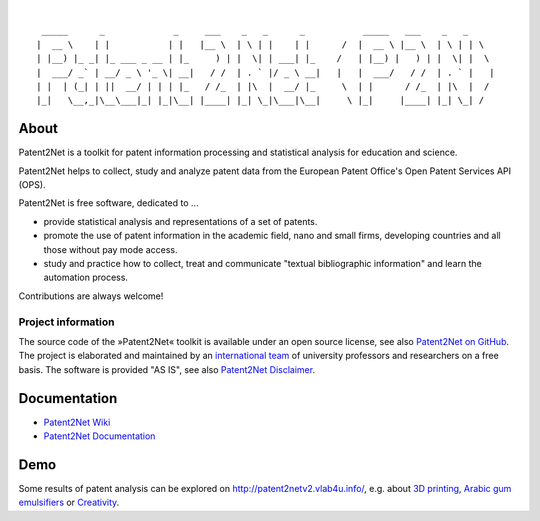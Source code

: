.. image:: https://img.shields.io/badge/Python-2.7-green.svg
    :target: https://github.com/Patent2net/P2N/tree/develop

.. image:: https://img.shields.io/badge/version-3.0.0%20dev-orange.svg
    :target: https://github.com/Patent2net/P2N/tree/develop

|

::

     _____      _             _     ___    _   _      _           _____   ___    _   _
    |  __ \    | |           | |   |__ \  | \ | |    | |      /  |  __ \ |__ \  | \ | | \
    | |__) |_ _| |_ ___ _ __ | |_     ) | |  \| | ___| |_    /   | |__) |   ) | |  \| |  \
    |  ___/ _` | __/ _ \ '_ \| __|   / /  | . ` |/ _ \ __|   |   |  ___/   / /  | . ` |   |
    | |  | (_| | ||  __/ | | | |_   / /_  | |\  |  __/ |_     \  | |      / /_  | |\  |  /
    |_|   \__,_|\__\___|_| |_|\__| |____| |_| \_|\___|\__|     \ |_|     |____| |_| \_| /


*****
About
*****
Patent2Net is a toolkit for patent information processing and statistical analysis for education and science.

Patent2Net helps to collect, study and analyze patent data from the
European Patent Office's Open Patent Services API (OPS).

Patent2Net is free software, dedicated to ...

* provide statistical analysis and representations of a set of patents.
* promote the use of patent information in the academic field, nano and small firms,
  developing countries and all those without pay mode access.
* study and practice how to collect, treat and communicate "textual bibliographic information"
  and learn the automation process.

Contributions are always welcome!


Project information
===================
The source code of the »Patent2Net« toolkit is available under an open source license,
see also `Patent2Net on GitHub`_.
The project is elaborated and maintained by an `international team <Patent2Net Community_>`_
of university professors and researchers on a free basis.
The software is provided "AS IS", see also `Patent2Net Disclaimer`_.

.. _Patent2Net on GitHub: https://github.com/Patent2net/P2N/tree/develop
.. _Patent2Net Disclaimer: http://patent2netv2.vlab4u.info/dokuwiki/doku.php?id=about_p2n:disclaimer
.. _Patent2Net Community: http://patent2netv2.vlab4u.info/dokuwiki/doku.php?id=about_p2n:community


*************
Documentation
*************
- `Patent2Net Wiki`_
- `Patent2Net Documentation`_

.. _Patent2Net Wiki: http://patent2netv2.vlab4u.info/dokuwiki/
.. _Patent2Net Documentation: https://docs.ip-tools.org/patent2net/


****
Demo
****
Some results of patent analysis can be explored on http://patent2netv2.vlab4u.info/, e.g. about
`3D printing`_, `Arabic gum emulsifiers`_ or `Creativity`_.


.. _Creativity: http://patent2netv2.vlab4u.info/DATA/creativity.html
.. _3D printing: http://patent2netv2.vlab4u.info/DATA/3Dprint.html
.. _Arabic gum emulsifiers: http://patent2netv2.vlab4u.info/DATA/Arabic_Gum.html

